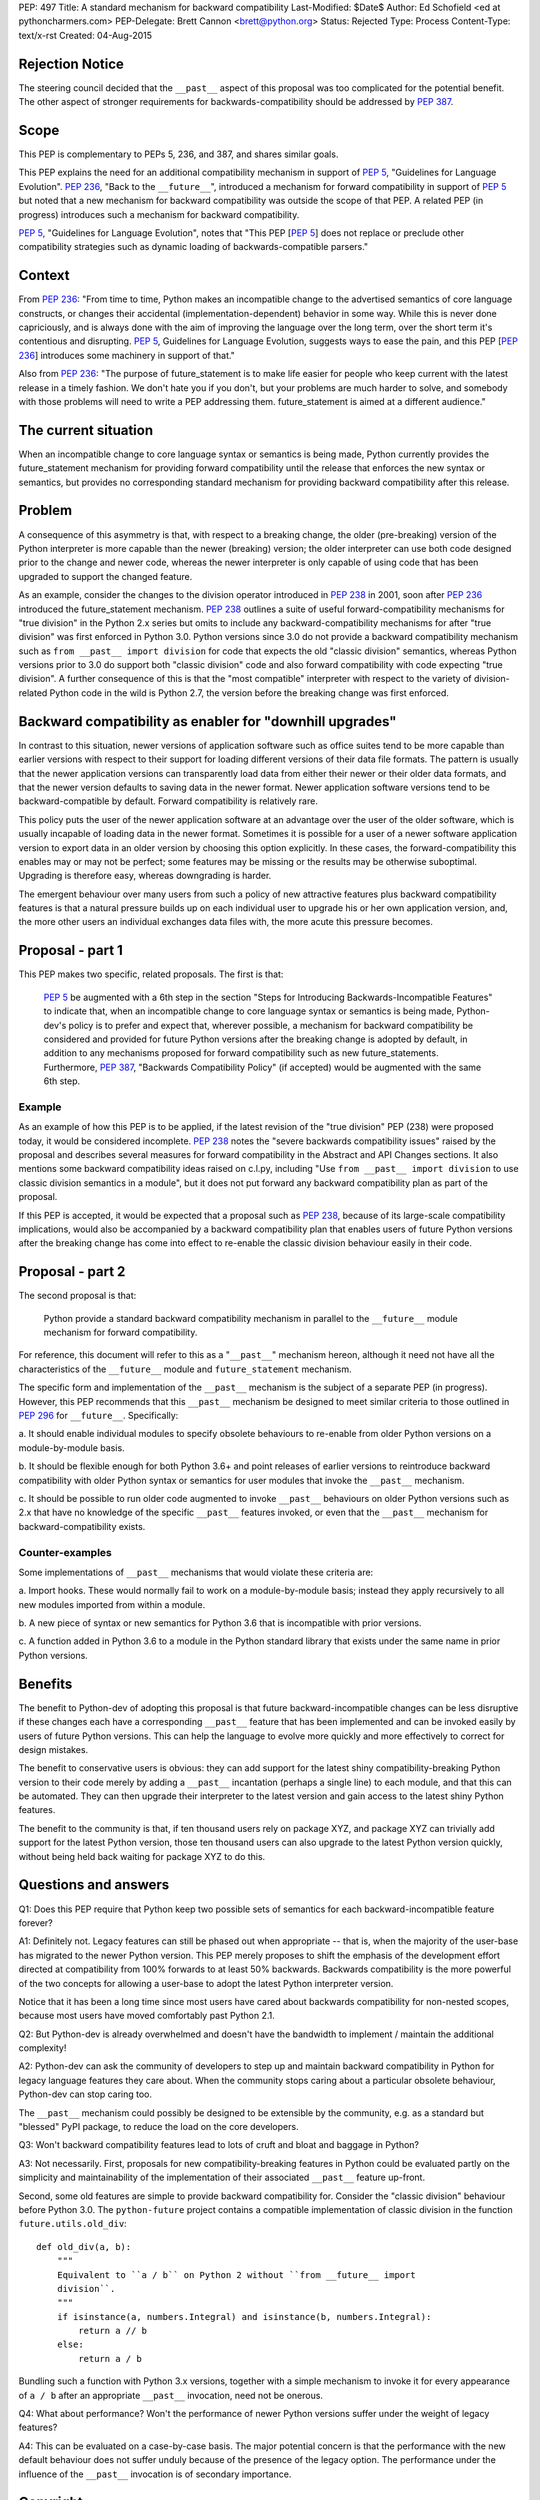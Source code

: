 PEP: 497
Title: A standard mechanism for backward compatibility
Last-Modified: $Date$
Author: Ed Schofield <ed at pythoncharmers.com>
PEP-Delegate: Brett Cannon <brett@python.org>
Status: Rejected
Type: Process
Content-Type: text/x-rst
Created: 04-Aug-2015


Rejection Notice
================
The steering council decided that the ``__past__`` aspect of this proposal
was too complicated for the potential benefit. The other aspect of stronger
requirements for backwards-compatibility should be addressed by :pep:`387`.


Scope
=====

This PEP is complementary to PEPs 5, 236, and 387, and shares similar
goals.

This PEP explains the need for an additional compatibility mechanism
in support of :pep:`5`, "Guidelines for Language Evolution". :pep:`236`,
"Back to the ``__future__``", introduced a mechanism for forward
compatibility in support of :pep:`5` but noted that a new mechanism for
backward compatibility was outside the scope of that PEP. A related
PEP (in progress) introduces such a mechanism for backward
compatibility.

:pep:`5`, "Guidelines for Language Evolution", notes that "This PEP [:pep:`5`]
does not replace or preclude other compatibility strategies such as
dynamic loading of backwards-compatible parsers."


Context
=======

From :pep:`236`: "From time to time, Python makes an incompatible change
to the advertised semantics of core language constructs, or changes
their accidental (implementation-dependent) behavior in some way.
While this is never done capriciously, and is always done with the aim
of improving the language over the long term, over the short term it's
contentious and disrupting. :pep:`5`, Guidelines for Language Evolution,
suggests ways to ease the pain, and this PEP [:pep:`236`] introduces some
machinery in support of that."

Also from :pep:`236`: "The purpose of future_statement is to make life
easier for people who keep current with the latest release in a timely
fashion. We don't hate you if you don't, but your problems are much
harder to solve, and somebody with those problems will need to write a
PEP addressing them. future_statement is aimed at a different
audience."


The current situation
=====================

When an incompatible change to core language syntax or semantics is
being made, Python currently provides the future_statement mechanism
for providing forward compatibility until the release that enforces
the new syntax or semantics, but provides no corresponding standard
mechanism for providing backward compatibility after this release.


Problem
=======

A consequence of this asymmetry is that, with respect to a breaking
change, the older (pre-breaking) version of the Python interpreter is
more capable than the newer (breaking) version; the older interpreter
can use both code designed prior to the change and newer code, whereas
the newer interpreter is only capable of using code that has been
upgraded to support the changed feature.

As an example, consider the changes to the division operator
introduced in :pep:`238` in 2001, soon after :pep:`236` introduced the
future_statement mechanism. :pep:`238` outlines a suite of useful
forward-compatibility mechanisms for "true division" in the Python 2.x
series but omits to include any backward-compatibility mechanisms for
after "true division" was first enforced in Python 3.0. Python versions
since 3.0 do not provide a backward compatibility mechanism such as
``from __past__ import division`` for code that expects the old
"classic division" semantics, whereas Python versions prior to 3.0 do
support both "classic division" code and also forward compatibility
with code expecting "true division". A further consequence of this is
that the "most compatible" interpreter with respect to the variety of
division-related Python code in the wild is Python 2.7, the version
before the breaking change was first enforced.


Backward compatibility as enabler for "downhill upgrades"
=========================================================

In contrast to this situation, newer versions of application software
such as office suites tend to be more capable than earlier versions
with respect to their support for loading different versions of their
data file formats. The pattern is usually that the newer application
versions can transparently load data from either their newer or their
older data formats, and that the newer version defaults to saving data
in the newer format. Newer application software versions tend to be
backward-compatible by default. Forward compatibility is relatively
rare.

This policy puts the user of the newer application software at an
advantage over the user of the older software, which is usually
incapable of loading data in the newer format. Sometimes it is
possible for a user of a newer software application version to export
data in an older version by choosing this option explicitly. In these
cases, the forward-compatibility this enables may or may not be
perfect; some features may be missing or the results may be otherwise
suboptimal. Upgrading is therefore easy, whereas downgrading is
harder.

The emergent behaviour over many users from such a policy of new
attractive features plus backward compatibility features is that a
natural pressure builds up on each individual user to upgrade his or
her own application version, and, the more other users an individual
exchanges data files with, the more acute this pressure becomes.


Proposal - part 1
=================

This PEP makes two specific, related proposals. The first is that:

    :pep:`5` be augmented with a 6th step in the section "Steps for
    Introducing Backwards-Incompatible Features" to indicate that, when an
    incompatible change to core language syntax or semantics is being
    made, Python-dev's policy is to prefer and expect that, wherever
    possible, a mechanism for backward compatibility be considered and
    provided for future Python versions after the breaking change is
    adopted by default, in addition to any mechanisms proposed for forward
    compatibility such as new future_statements. Furthermore, :pep:`387`,
    "Backwards Compatibility Policy" (if accepted) would be
    augmented with the same 6th step.


Example
~~~~~~~

As an example of how this PEP is to be applied, if the latest revision
of the "true division" PEP (238) were proposed today, it would be
considered incomplete. :pep:`238` notes the "severe backwards
compatibility issues" raised by the proposal and describes several
measures for forward compatibility in the Abstract and API Changes
sections. It also mentions some backward compatibility ideas raised on
c.l.py, including "Use ``from __past__ import division`` to use
classic division semantics in a module", but it does not put forward
any backward compatibility plan as part of the proposal.

If this PEP is accepted, it would be expected that a proposal such as
:pep:`238`, because of its large-scale compatibility implications, would
also be accompanied by a backward compatibility plan that enables
users of future Python versions after the breaking change has come
into effect to re-enable the classic division behaviour easily in
their code.


Proposal - part 2
=================

The second proposal is that:

    Python provide a standard backward compatibility mechanism in
    parallel to the ``__future__`` module mechanism for forward
    compatibility.

For reference, this document will refer to this as a "``__past__``"
mechanism hereon, although it need not have all the characteristics
of the ``__future__`` module and ``future_statement`` mechanism.

The specific form and implementation of the ``__past__`` mechanism is
the subject of a separate PEP (in progress).  However, this PEP
recommends that this ``__past__`` mechanism be designed to meet
similar criteria to those outlined in :pep:`296` for ``__future__``.
Specifically:

a. It should enable individual modules to specify obsolete behaviours
to re-enable from older Python versions on a module-by-module basis.

b. It should be flexible enough for both Python 3.6+ and point
releases of earlier versions to reintroduce backward compatibility
with older Python syntax or semantics for user modules that invoke the
``__past__`` mechanism.

c. It should be possible to run older code augmented to invoke
``__past__`` behaviours on older Python versions such as 2.x that have
no knowledge of the specific ``__past__`` features invoked, or even
that the ``__past__`` mechanism for backward-compatibility exists.


Counter-examples
~~~~~~~~~~~~~~~~

Some implementations of ``__past__`` mechanisms that would violate
these criteria are:

a. Import hooks. These would normally fail to work on a
module-by-module basis; instead they apply recursively to all new
modules imported from within a module.

b. A new piece of syntax or new semantics for Python 3.6 that is
incompatible with prior versions.

c. A function added in Python 3.6 to a module in the Python standard
library that exists under the same name in prior Python versions.


Benefits
========

The benefit to Python-dev of adopting this proposal is that future
backward-incompatible changes can be less disruptive if these changes
each have a corresponding ``__past__`` feature that has been
implemented and can be invoked easily by users of future Python
versions. This can help the language to evolve more quickly and more
effectively to correct for design mistakes.

The benefit to conservative users is obvious: they can add support for
the latest shiny compatibility-breaking Python version to their code
merely by adding a ``__past__`` incantation (perhaps a single line) to
each module, and that this can be automated. They can then upgrade
their interpreter to the latest version and gain access to the latest
shiny Python features.

The benefit to the community is that, if ten thousand users rely on
package XYZ, and package XYZ can trivially add support for the latest
Python version, those ten thousand users can also upgrade to the
latest Python version quickly, without being held back waiting for
package XYZ to do this.


Questions and answers
=====================

Q1: Does this PEP require that Python keep two possible sets of semantics
for each backward-incompatible feature forever?

A1: Definitely not. Legacy features can still be phased out when
appropriate -- that is, when the majority of the user-base has
migrated to the newer Python version. This PEP merely proposes to
shift the emphasis of the development effort directed at compatibility
from 100% forwards to at least 50% backwards. Backwards compatibility
is the more powerful of the two concepts for allowing a user-base to
adopt the latest Python interpreter version.

Notice that it has been a long time since most users have cared about
backwards compatibility for non-nested scopes, because most users have
moved comfortably past Python 2.1.

Q2: But Python-dev is already overwhelmed and doesn't have the
bandwidth to implement / maintain the additional complexity!

A2: Python-dev can ask the community of developers to step up and
maintain backward compatibility in Python for legacy language features
they care about. When the community stops caring about a particular
obsolete behaviour, Python-dev can stop caring too.

The ``__past__`` mechanism could possibly be designed to be extensible
by the community, e.g.  as a standard but "blessed" PyPI package, to
reduce the load on the core developers.

Q3: Won't backward compatibility features lead to lots of cruft and
bloat and baggage in Python?

A3: Not necessarily. First, proposals for new compatibility-breaking
features in Python could be evaluated partly on the simplicity and
maintainability of the implementation of their associated ``__past__``
feature up-front.

Second, some old features are simple to provide backward compatibility
for. Consider the "classic division" behaviour before Python 3.0. The
``python-future`` project contains a compatible implementation of
classic division in the function ``future.utils.old_div``:

::

    def old_div(a, b):
        """
        Equivalent to ``a / b`` on Python 2 without ``from __future__ import
        division``.
        """
        if isinstance(a, numbers.Integral) and isinstance(b, numbers.Integral):
            return a // b
        else:
            return a / b


Bundling such a function with Python 3.x versions, together with
a simple mechanism to invoke it for every appearance of ``a
/ b`` after an appropriate ``__past__`` invocation, need not be
onerous.


Q4: What about performance? Won't the performance of newer Python
versions suffer under the weight of legacy features?

A4: This can be evaluated on a case-by-case basis. The major potential
concern is that the performance with the new default behaviour does
not suffer unduly because of the presence of the legacy option. The
performance under the influence of the ``__past__`` invocation is of
secondary importance.


Copyright
=========

This document has been placed in the public domain.
